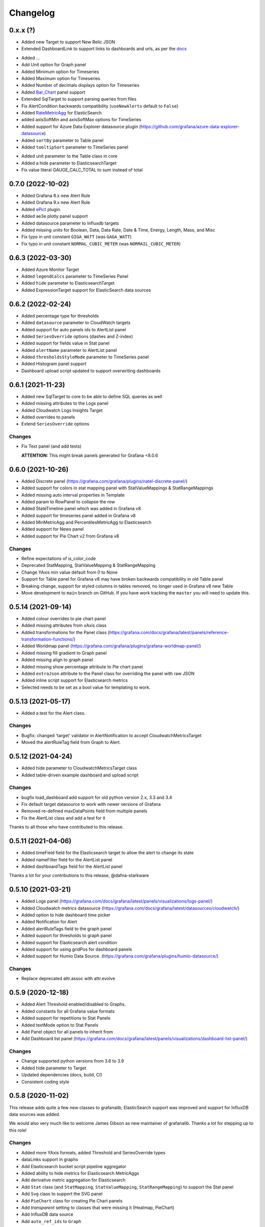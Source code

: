 =========
Changelog
=========

0.x.x (?)
==================

* Added new Target to support New Relic JSON

* Extended DashboardLink to support links to dashboards and urls, as per the docs_

.. _`docs`: https://grafana.com/docs/grafana/latest/dashboards/build-dashboards/manage-dashboard-links/#dashboard-links

* Added ...
* Add Unit option for Graph panel
* Added Minimum option for Timeseries
* Added Maximum option for Timeseries
* Added Number of decimals displays option for Timeseries
* Added Bar_Chart_ panel support
* Extended SqlTarget to support parsing queries from files
* Fix AlertCondition backwards compatibility (``useNewAlerts`` default to ``False``)
* Added RateMetricAgg_ for ElasticSearch
* added axisSoftMin and axisSoftMax options for TimeSeries
* Added support for Azure Data Explorer datasource plugin (https://github.com/grafana/azure-data-explorer-datasource)
* Added ``sortBy`` parameter to Table panel
* Added ``tooltipSort`` parameter to TimeSeries panel

.. _`Bar_Chart`: https://grafana.com/docs/grafana/latest/panels-visualizations/visualizations/bar-chart/
.. _`RateMetricAgg`: https://www.elastic.co/guide/en/elasticsearch/reference/current/search-aggregations-metrics-rate-aggregation.html

* Added unit parameter to the Table class in core
* Added a hide parameter to ElasticsearchTarget
* Fix value literal GAUGE_CALC_TOTAL to sum instead of total

0.7.0 (2022-10-02)
==================

* Added Grafana 8.x new Alert Rule
* Added Grafana 9.x new Alert Rule
* Added ePict_ plugin.
* Added ae3e plotly panel support
* Added datasource parameter to Influxdb targets
* Added missing units for Boolean, Data, Data Rate, Date & Time, Energy, Length,
  Mass, and Misc
* Fix typo in unit constant ``GIGA_WATT`` (was ``GAGA_WATT``)
* Fix typo in unit constant ``NORMAL_CUBIC_METER`` (was ``NORMAIL_CUBIC_METER``)

.. _`ePict`: https://grafana.com/grafana/plugins/larona-epict-panel/

0.6.3 (2022-03-30)
==================

* Added Azure Monitor Target
* Added ``legendCalcs`` parameter to TimeSeries Panel
* Added ``hide`` parameter to ElasticsearchTarget
* Added ExpressionTarget support for ElasticSearch data sources


0.6.2 (2022-02-24)
==================

* Added percentage type for thresholds
* Added ``datasource`` parameter to CloudWatch targets
* Added support for auto panels ids to AlertList panel
* Added ``SeriesOverride`` options (dashes and Z-index)
* Added support for fields value in Stat panel
* Added ``alertName`` parameter to AlertList panel
* Added ``thresholdsStyleMode`` parameter to TimeSeries panel
* Added Histogram panel support
* Dashboard upload script updated to support overwriting dashboards

0.6.1 (2021-11-23)
==================

* Added new SqlTarget to core to be able to define SQL queries as well
* Added missing attributes to the Logs panel
* Added Cloudwatch Logs Insights Target
* Added overrides to panels
* Extend ``SeriesOverride`` options

Changes
-------

* Fix Text panel (and add tests)

  **ATTENTION:** This might break panels generated for Grafana <8.0.6

0.6.0 (2021-10-26)
===================

* Added Discrete panel (https://grafana.com/grafana/plugins/natel-discrete-panel/)
* Added support for colors in stat mapping panel with StatValueMappings & StatRangeMappings
* Added missing auto interval properties in Template
* Added param to RowPanel to collapse the row
* Added StateTimeline panel which was added in Grafana v8
* Added support for timeseries panel added in Grafana v8
* Added MinMetricAgg and PercentilesMetricAgg to Elasticsearch
* Added support for News panel
* Added support for Pie Chart v2 from Grafana v8

Changes
-------

* Refine expectations of is_color_code
* Deprecated StatMapping, StatValueMapping & StatRangeMapping
* Change YAxis min value default from 0 to None
* Support for Table panel for Grafana v8 may have broken backwards compatibility in old Table panel
* Breaking change, support for styled columns in tables removed, no longer used in Grafana v8 new Table
* Move development to ``main`` branch on GitHub. If you have work tracking the ``master`` you will need to update this.

0.5.14 (2021-09-14)
==================

* Added colour overrides to pie chart panel
* Added missing attributes from xAxis class
* Added transformations for the Panel class (https://grafana.com/docs/grafana/latest/panels/reference-transformation-functions/)
* Added Worldmap panel (https://grafana.com/grafana/plugins/grafana-worldmap-panel/)
* Added missing fill gradient to Graph panel
* Added missing align to graph panel
* Added missing show percentage attribute to Pie chart panel
* Added ``extraJson`` attribute to the Panel class for overriding the panel with raw JSON
* Added inline script support for Elasticsearch metrics
* Selected needs to be set as a bool value for templating to work.

0.5.13 (2021-05-17)
===================

* Added a test for the Alert class.

Changes
-------

* Bugfix: changed 'target' validator in AlertNotification to accept CloudwatchMetricsTarget
* Moved the alertRuleTag field from Graph to Alert.

0.5.12 (2021-04-24)
===================

* Added hide parameter to CloudwatchMetricsTarget class
* Added table-driven example dashboard and upload script

Changes
-------

* bugfix load_dashboard add support for old python version 2.x, 3.3 and 3.4
* Fix default target datasource to work with newer versions of Grafana
* Removed re-defined maxDataPoints field from multiple panels
* Fix the AlertList class and add a test for it

Thanks to all those who have contributed to this release.


0.5.11 (2021-04-06)
===================

* Added timeField field for the Elasticsearch target to allow the alert to change its state
* Added nameFilter field for the AlertList panel
* Added dashboardTags field for the AlertList panel

Thanks a lot for your contributions to this release, @dafna-starkware

0.5.10 (2021-03-21)
===================

* Added Logs panel (https://grafana.com/docs/grafana/latest/panels/visualizations/logs-panel/)
* Added Cloudwatch metrics datasource (https://grafana.com/docs/grafana/latest/datasources/cloudwatch/)
* Added option to hide dashboard time picker
* Added Notification for Alert
* Added alertRuleTags field to the graph panel
* Added support for thresholds to graph panel
* Added support for Elasticsearch alert condition
* Added support for using gridPos for dashboard panels
* Added support for Humio Data Source. (https://grafana.com/grafana/plugins/humio-datasource/)


Changes
-------

* Replace deprecated attr.assoc with attr.evolve



0.5.9 (2020-12-18)
==================

* Added Alert Threshold enabled/disabled to Graphs.
* Added constants for all Grafana value formats
* Added support for repetitions to Stat Panels
* Added textMode option to Stat Panels
* Add Panel object for all panels to inherit from
* Add Dashboard list panel (https://grafana.com/docs/grafana/latest/panels/visualizations/dashboard-list-panel/)


Changes
-------

* Change supported python versions from 3.6 to 3.9
* Added hide parameter to Target
* Updated dependencies (docs, build, CI)
* Consistent coding style


0.5.8 (2020-11-02)
==================

This release adds quite a few new classes to grafanalib, ElasticSearch support was improved and support for InfluxDB data sources was added.

We would also very much like to welcome James Gibson as new maintainer of grafanalib. Thanks a lot for stepping up to this role!

Changes
-------

* Added more YAxis formats, added Threshold and SeriesOverride types
* dataLinks support in graphs
* Add Elasticsearch bucket script pipeline aggregator
* Added ability to hide metrics for Elasticsearch MetricAggs
* Add derivative metric aggregation for Elasticsearch
* Add ``Stat`` class (and ``StatMapping``, ``StatValueMapping``, ``StatRangeMapping``) to support the Stat panel
* Add ``Svg`` class to support the SVG panel
* Add ``PieChart`` class for creating Pie Chart panels
* Add `transparent` setting to classes that were missing it (Heatmap, PieChart)
* Add InfluxDB data source
* Add ``auto_ref_ids`` to ``Graph``

Thanks a lot for your contributions to this release, @DWalker487, @JamesGibo, @daveworth, @dholbach, @fauust, @larsderidder, @matthewmrichter.


0.5.7 (2020-05-11)
==================

Changes
-------

* Fix crasher instatiating elasticsearch panels.
* Remove unused ``tools/`` directory.

Thanks a lot for your contributions to this release, @DWalker487, @dholbach and @matthewmrichter.


0.5.6 (2020-05-05)
==================

Changes
-------

* Add ``Heatmap`` class (and ``HeatmapColor``) to support the Heatmap panel (#170)
* Add ``BarGuage`` for creating bar guages panels in grafana 6
* Add ``GuagePanel`` for creating guages in grafana 6
* Add data links support to ``Graph``, ``BarGuage``, and ``GuagePanel`` panels
* Removed gfdatasource - feature is built in to Grafana since v5.
* Generate API docs for readthedocs.org
* Fix AlertList panel generation
* Add both upper and lower case `"time"` pattern for time_series column format in Table class
* Drop testing of Python 2.7, it has been EOL'ed and CI was broken
  due to this.
* Automatically test documentation examples.
* Point to dev meeting resources.
* Add description attribute to Dashboard.
* Add support for custom variables.
* Point out documentation on readthedocs more clearly.
* Add average metric aggregation for elastic search
* Bugfix to query ordering in Elasticsearch TermsGroupBy
* Added all parameters for StringColumnStyle
* Add Elasticsearch Sum metric aggregator
* Add ``Statusmap`` class (and ``StatusmapColor``) to support the Statusmap panel plugin
* Bugfix to update default ``Threshold`` values for ``GaugePanel`` and ``BarGauge``
* Use Github Actions for CI.
* Fix test warnings.
* Update ``BarGauge`` and ``GaugePanel`` default Threshold values.
* Update release instructions.

Thanks a lot to the contributions from @DWalker487, @bboreham, @butlerx, @dholbach, @franzs, @jaychitalia95, @matthewmrichter and @number492 for this release!

0.5.5 (2020-02-17)
==================

It's been a while since the last release and we are happy to get this one into your hands.
0.5.5 is a maintenance release, most importantly it adds support for Python >= 3.5.

We are very delighted to welcome Matt Richter on board as maintainer.

Changes
-------

* Automate publishing to PyPI with GitHub Actions
* Update README.rst to make the example work
* Bump Dockerfile to use Alpine 3.10 as base
* Fix up ``load_source()`` call which doesn't exist in Python 3.5
* Update versions of Python tested
* Repair tests
* pin to attrs 19.2 and fix deprecated arguments

Many thanks to contributors @bboreham, @dholbach, @ducksecops, @kevingessner, @matthewmrichter, @uritau.

0.5.4 (2019-08-30)
==================

Changes
-------

* Add 'diff', 'percent_diff' and 'count_non_null' as RTYPE
* Support for changing sort value in Template Variables.
* Sort tooltips by value in Weave/Stacked-Charts
* Add ``for`` parameter for alerts on Grafana 6.X
* Add ``STATE_OK`` for alerts
* Add named values for the Template.hide parameter
* Add cardinality metric aggregator for ElasticSearch
* Add Threshold and Series Override types
* Add more YAxis formats

Many thanks to contributors @kevingessner, @2easy, @vicmarbev, @butlerx.

0.5.3 (2018-07-19)
==================

Changes
-------

* Minor markup tweaks to the README

0.5.2 (2018-07-19)
==================

Fixes
-----

* ``PromGraph`` was losing all its legends. It doesn't any more. (`#130`_)

.. _`#130`: https://github.com/weaveworks/grafanalib/pull/130

Changes
-------

* Add ``AlertList`` panel support
* Add support for mixed data sources
* Add ``ExternalLink`` class for dashboard-level links to other pages
* Template now supports 'type' and 'hide' attributes
* Legend now supports ``sort`` and ``sortDesc`` attributes
* Tables now support ``timeFrom`` attribute
* Update README.rst with information on how to get help.


0.5.1 (2018-02-27)
==================

Fixes
-----

* Fix for crasher bug that broke ``SingleStat``, introduced by `#114`_

.. _`#114`: https://github.com/weaveworks/grafanalib/pull/114


0.5.0 (2018-02-26)
==================

New features
------------

* grafanalib now supports Python 2.7. This enables it to be used within `Bazel <https://bazel.build>`_.
* Partial support for graphs against Elasticsearch datasources (https://github.com/weaveworks/grafanalib/pull/99)

Extensions
----------

* Constants for days, hours, and minutes (https://github.com/weaveworks/grafanalib/pull/98)
* Groups and tags can now be used with templates (https://github.com/weaveworks/grafanalib/pull/97)


0.4.0 (2017-11-23)
==================

Massive release!

It's Thanksgiving today, so more than ever I want to express my gratitude to
all the people who have contributed to this release!

* @aknuds1
* @atopuzov
* @bboreham
* @fho
* @filippog
* @gaelL
* @lalinsky
* @leth
* @lexfrei
* @mikebryant

New features
------------

* Support for ``Text`` panels
  (https://github.com/weaveworks/grafanalib/pull/63)
* ``PromGraph`` is now more powerful.
  If you want to pass extra parameters like ``intervalFactor`` to your
  targets, you can do so by listing targets as dictionaries,
  rather than tuples.
  (https://github.com/weaveworks/grafanalib/pull/66)
* Support for absolute links to drill-down in graphs
  (https://github.com/weaveworks/grafanalib/pull/86)

Changes
-------

* Breaking change to ``weave.QPSGraph()`` - added ``data_source``
  parameter and removed old hard-coded setting.
  (https://github.com/weaveworks/grafanalib/pull/77)

Extensions
----------

Generally adding more parameters to existing things:

* Graphs can now have descriptions or be transparent
  (https://github.com/weaveworks/grafanalib/pull/62 https://github.com/weaveworks/grafanalib/pull/89)
* New formats: "bps" and "Bps"
  (https://github.com/weaveworks/grafanalib/pull/68)
* Specify the "Min step" for a ``Target``
  using the ``interval`` attribute.
* Specify the number of decimals shown on the ``YAxis``
  with the ``decimals`` attribute
* Specify multiple ``Dashboard`` inputs,
  allowing dashboards to be parametrized by data source.
  (https://github.com/weaveworks/grafanalib/pull/83)
* Templates
  * ``label`` is now optional (https://github.com/weaveworks/grafanalib/pull/92)
  * ``allValue`` and ``includeAll`` attributes now available (https://github.com/weaveworks/grafanalib/pull/67)
  * ``regex`` and ``multi`` attributes now available (https://github.com/weaveworks/grafanalib/pull/82)
* Rows can now repeat (https://github.com/weaveworks/grafanalib/pull/82)
* Add missing ``NULL_AS_NULL`` constant
* Specify the "Instant" for a ``Target`` using the ``instant`` attribute.

Fixes
-----

* The ``showTitle`` parameter in ``Row`` is now respected
  (https://github.com/weaveworks/grafanalib/pull/80)



0.3.0 (2017-07-27)
==================

New features
------------

* OpenTSDB datasource support (https://github.com/weaveworks/grafanalib/pull/27)
* Grafana Zabbix plugin support
  (https://github.com/weaveworks/grafanalib/pull/31, https://github.com/weaveworks/grafanalib/pull/36)
* ``Dashboard`` objects now have an ``auto_panel_id`` method which will
  automatically supply unique panel (i.e. graph) IDs for any panels that don't
  have one set. Dashboard config files no longer need to track their own
  ``GRAPH_ID`` counter.
* Support for ``SingleStat`` panels
  (https://github.com/weaveworks/grafanalib/pull/22)
* ``single_y_axis`` helper for the common case of a graph that has only one Y axis

Improvements
------------

* ``PromGraph`` now lives in ``grafanalib.prometheus``, and takes a
  ``data_source`` parameter
* Additional fields for ``Legend``  (https://github.com/weaveworks/grafanalib/pull/25)
* Additional fields for ``XAxis``
  (https://github.com/weaveworks/grafanalib/pull/28)
* Get an error when you specify the wrong number of Y axes

Changes
-------

* New ``YAxes`` type for specifying Y axes. Using a list of two ``YAxis``
  objects is deprecated.


0.1.2 (2017-01-02)
==================

* Add support for Grafana Templates (https://github.com/weaveworks/grafanalib/pull/9)

0.1.1 (2016-12-02)
==================

* Include README on PyPI page

0.1.0 (2016-12-02)
==================

Initial release.
